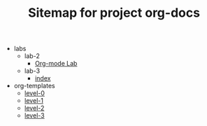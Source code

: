 #+TITLE: Sitemap for project org-docs

   + labs
     + lab-2
       + [[file:labs/lab-2/main.org][Org-mode Lab]]
     + lab-3
       + [[file:labs/lab-3/index.org][index]]
   + org-templates
     + [[file:org-templates/level-0.org][level-0]]
     + [[file:org-templates/level-1.org][level-1]]
     + [[file:org-templates/level-2.org][level-2]]
     + [[file:org-templates/level-3.org][level-3]]
